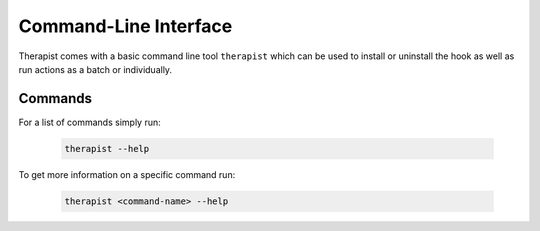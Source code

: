 Command-Line Interface
======================

Therapist comes with a basic command line tool ``therapist`` which can be used
to install or uninstall the hook as well as run actions as a batch or
individually.

Commands
--------

For a list of commands simply run:

    .. code-block:: bash

       therapist --help

To get more information on a specific command run:

    .. code-block:: bash

        therapist <command-name> --help
